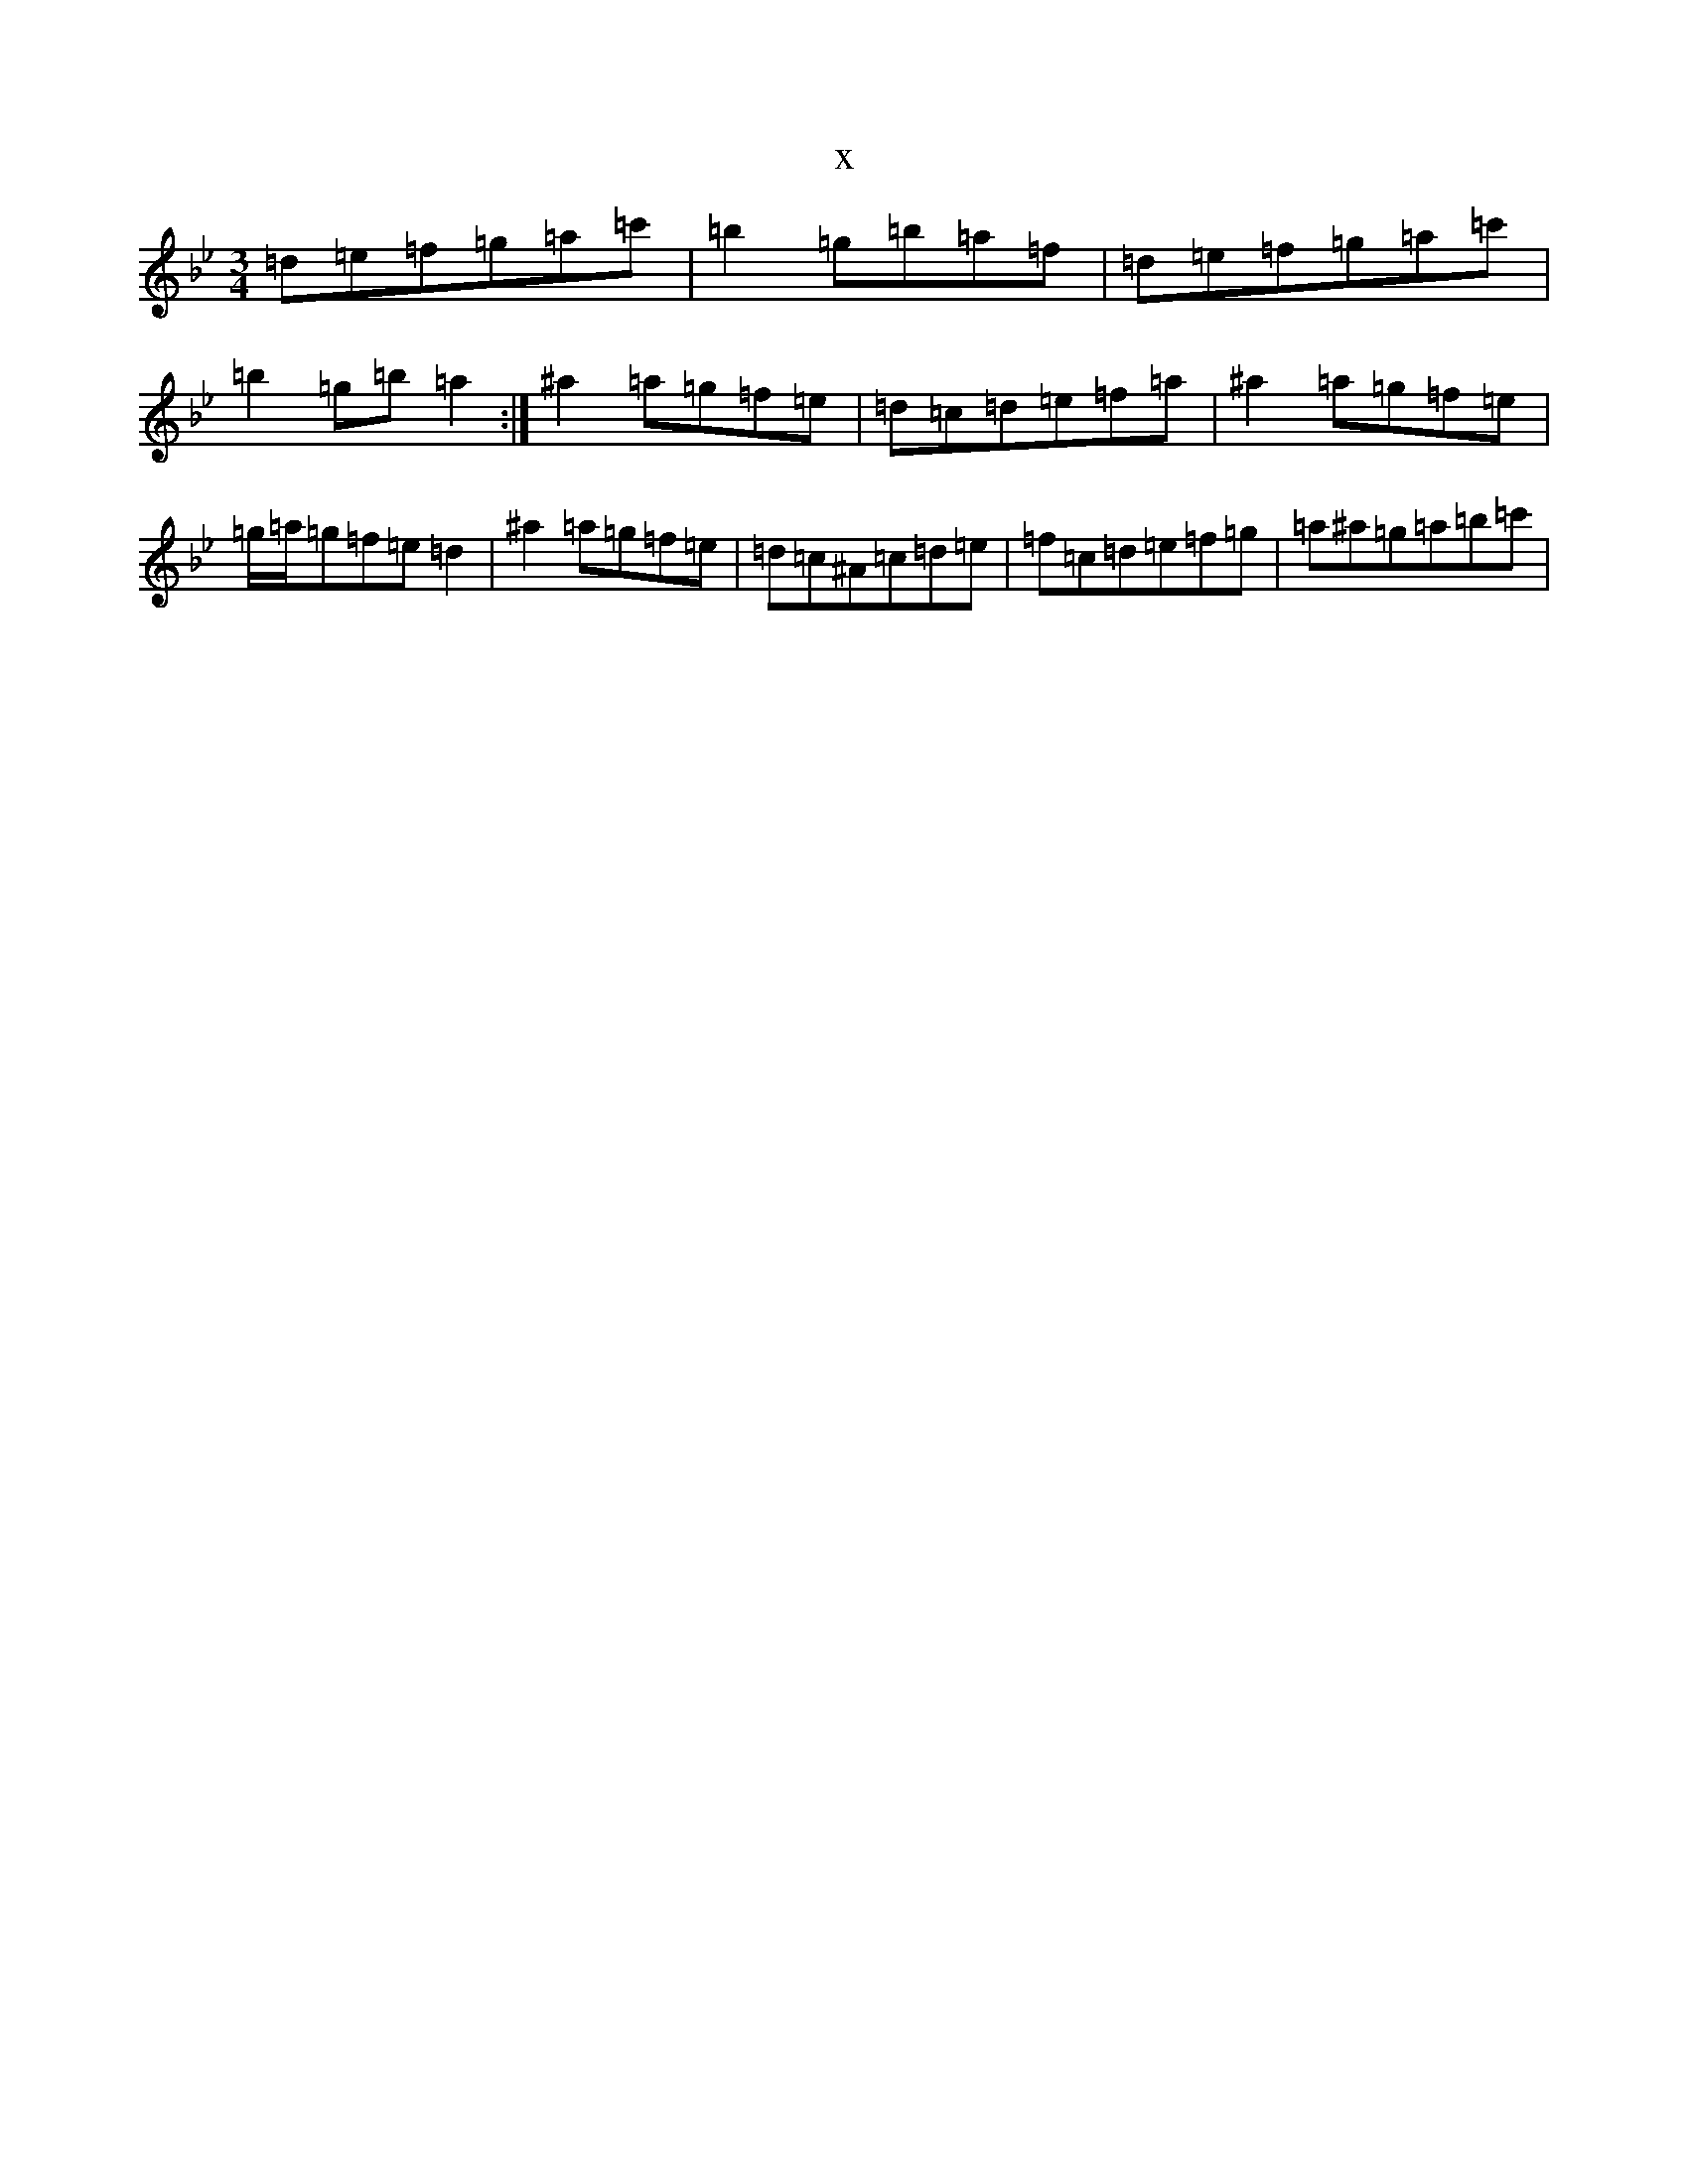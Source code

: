 X:11250
T:x
L:1/8
M:3/4
K: C Dorian
=d=e=f=g=a=c'|=b2=g=b=a=f|=d=e=f=g=a=c'|=b2=g=b=a2:|^a2=a=g=f=e|=d=c=d=e=f=a|^a2=a=g=f=e|=g/2=a/2=g=f=e=d2|^a2=a=g=f=e|=d=c^A=c=d=e|=f=c=d=e=f=g|=a^a=g=a=b=c'|